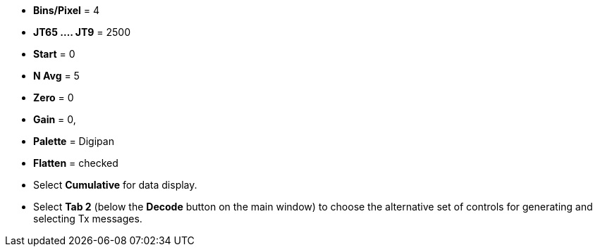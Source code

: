 // Status=review

- *Bins/Pixel* = 4
- *JT65 .... JT9* = 2500
- *Start* = 0
- *N Avg* = 5
- *Zero* = 0
- *Gain* = 0,
- *Palette* = Digipan
- *Flatten* = checked
- Select *Cumulative* for data display.
- Select *Tab 2* (below the *Decode* button on the main window) to
choose the alternative set of controls for generating and selecting
Tx messages.
